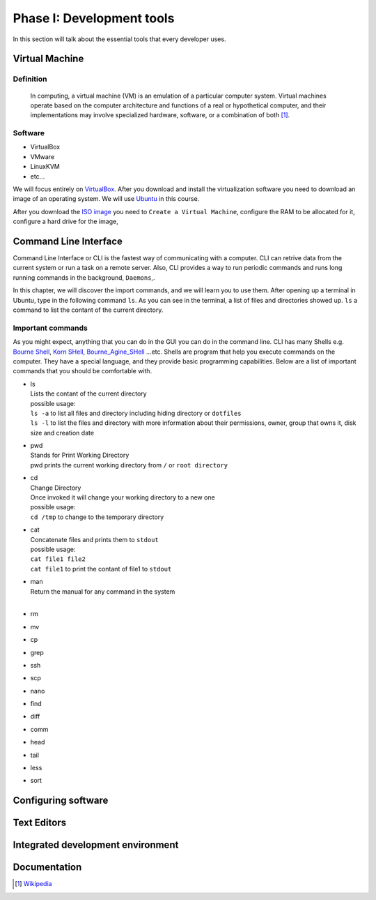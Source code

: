 Phase I: Development tools
==========================
In this section will talk about the essential tools that every developer uses.

Virtual Machine
----------------

Definition
^^^^^^^^^^
    In computing, a virtual machine (VM) is an emulation of a particular
    computer system. Virtual machines operate based on the computer architecture
    and functions of a real or hypothetical computer, and their implementations
    may involve specialized hardware, software, or a combination of both [#w1]_.

Software
^^^^^^^^

- VirtualBox

- VMware

- LinuxKVM

- etc...

We will focus entirely on `VirtualBox <https://www.virtualbox.org/>`_. After you
download and install the virtualization software you need to download an image
of an operating system. We will use `Ubuntu <http://www.ubuntu.com/>`_ in this
course.

After you download the `ISO image <http://www.ubuntu.com/download/desktop/thank-you?country=--&version=14.04.1&architecture=amd64>`_
you need to ``Create a Virtual Machine``, configure the RAM to be allocated for
it, configure a hard drive for the image,

Command Line Interface
----------------------
Command Line Interface or CLI is the fastest way of communicating with a
computer. CLI can retrive data from the current system or run a task on a remote
server. Also, CLI provides a way to run periodic commands and runs long running
commands in the background, ``Daemons``,.

In this chapter, we will discover the import commands, and we will learn you to
use them. After opening up a terminal in Ubuntu, type in the following command
``ls``. As you can see in the terminal, a list of files and directories showed
up. ``ls`` a command to list the contant of the current directory.

Important commands
^^^^^^^^^^^^^^^^^^
As you might expect, anything that you can do in the GUI you can do in the
command line. CLI has many Shells e.g. `Bourne Shell
<http://en.wikipedia.org/wiki/Bourne_shell>`_,
`Korn SHell <http://en.wikipedia.org/wiki/Korn_shell>`_,
`Bourne_Agine_SHell <http://en.wikipedia.org/wiki/Bash_%28Unix_shell%29>`_
...etc. Shells are program that help you execute commands on the computer.
They have a special language, and they provide basic programming capabilities.
Below are a list of important commands that you should be comfortable with.

- | ls
  | Lists the contant of the current directory
  | possible usage:
  | ``ls -a`` to list all files and directory including hiding directory or ``dotfiles``
  | ``ls -l`` to list the files and directory with more information about their permissions, owner, group that owns it, disk size and creation date

- | pwd
  | Stands for Print Working Directory
  | pwd prints the current working directory from ``/`` or ``root directory``

- | cd
  | Change Directory
  | Once invoked it will change your working directory to a new one
  | possible usage:
  | ``cd /tmp`` to change to the temporary directory

- | cat
  | Concatenate files and prints them to ``stdout``
  | possible usage:
  | ``cat file1 file2``
  | ``cat file1`` to print the contant of file1 to ``stdout``

- | man
  | Return the manual for any command in the system
  |

- rm

- mv

- cp

- grep

- ssh

- scp

- nano

- find

- diff

- comm

- head

- tail

- less

- sort


Configuring software
--------------------
.. todo::

Text Editors
------------
.. todo::

Integrated development environment
----------------------------------
.. todo::

Documentation
-------------
.. todo::

.. [#w1] `Wikipedia <http://en.wikipedia.org/wiki/Virtual_machine>`_
